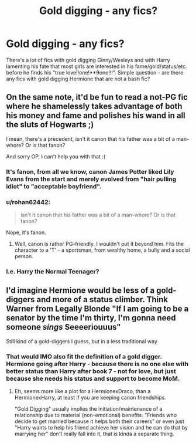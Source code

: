 #+TITLE: Gold digging - any fics?

* Gold digging - any fics?
:PROPERTIES:
:Author: JibrilAngelos
:Score: 4
:DateUnix: 1559485653.0
:DateShort: 2019-Jun-02
:FlairText: Request
:END:
There's a lot of fics with gold digging Ginny/Wesleys and with Harry lamenting his fate that most girls are interested in his fame/gold/status/etc. before he finds his "true love!!one!**9one!!!". Simple question - are there any fics with gold digging Hermione that are not a bash fic?


** On the same note, it'd be fun to read a not-PG fic where he shamelessly takes advantage of both his money and fame and polishes his wand in all the sluts of Hogwarts ;)

I mean, there's a precedent, isn't it canon that his father was a bit of a man-whore? Or is that fanon?

And sorry OP, I can't help you with that :(
:PROPERTIES:
:Author: VeelaBeGone
:Score: 13
:DateUnix: 1559489946.0
:DateShort: 2019-Jun-02
:END:

*** It's fanon, from all we know, canon James Potter liked Lily Evans from the start and merely evolved from "hair pulling idiot" to "acceptable boyfriend".
:PROPERTIES:
:Author: PlusMortgage
:Score: 11
:DateUnix: 1559506029.0
:DateShort: 2019-Jun-03
:END:


*** u/rohan62442:
#+begin_quote
  isn't it canon that his father was a bit of a man-whore? Or is that fanon?
#+end_quote

Nope, it's fanon.
:PROPERTIES:
:Author: rohan62442
:Score: 3
:DateUnix: 1559501793.0
:DateShort: 2019-Jun-02
:END:

**** Well, canon is rather PG-friendly. I wouldn't put it beyond him. Fits the character to a 'T' - a sportsman, from wealthy home, a bully and a social person.
:PROPERTIES:
:Author: Von_Usedom
:Score: 3
:DateUnix: 1559505280.0
:DateShort: 2019-Jun-03
:END:


*** I.e. Harry the Normal Teenager?
:PROPERTIES:
:Author: JibrilAngelos
:Score: 1
:DateUnix: 1559564262.0
:DateShort: 2019-Jun-03
:END:


** I'd imagine Hermione would be less of a gold-diggers and more of a status climber. Think Warner from Legally Blonde "If I am going to be a senator by the time I'm thirty, I'm gonna need someone /sings/ Seeeeriouuus"

Still kind of a gold-diggers I guess, but in a less traditional way
:PROPERTIES:
:Author: StarDolph
:Score: 3
:DateUnix: 1559553495.0
:DateShort: 2019-Jun-03
:END:

*** That would IMO also fit the definition of a gold digger. Hermione going after Harry - because there is no one else with better status than Harry after book 7 - not for love, but just because she needs his status and support to become MoM.
:PROPERTIES:
:Author: JibrilAngelos
:Score: 1
:DateUnix: 1559563872.0
:DateShort: 2019-Jun-03
:END:

**** Eh, seems more like a plot for a HermionexDraco, than a HermionexHarry, at least if you are keeping canon friendships.

"Gold Digging" usually implies the initiation/maintenance of a relationship due to material (non-emotional) benefits. "Friends who decide to get married because it helps both their careers" or even just "Harry wants to help his friend achieve her vision and he can do that by marrying her" don't really fall into it, that is kinda a separate thing.
:PROPERTIES:
:Author: StarDolph
:Score: 1
:DateUnix: 1559585238.0
:DateShort: 2019-Jun-03
:END:
